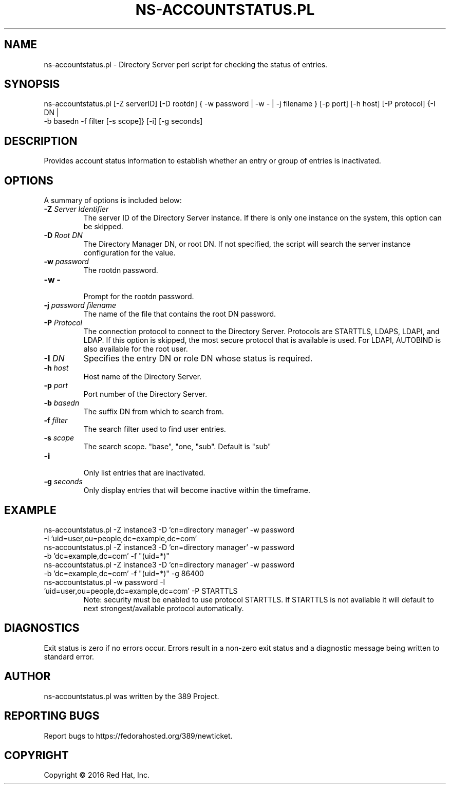 .\"                                      Hey, EMACS: -*- nroff -*-
.\" First parameter, NAME, should be all caps
.\" Second parameter, SECTION, should be 1-8, maybe w/ subsection
.\" other parameters are allowed: see man(7), man(1)
.TH NS-ACCOUNTSTATUS.PL 8 "Feb 8, 2016"
.\" Please adjust this date whenever revising the manpage.
.\"
.\" Some roff macros, for reference:
.\" .nh        disable hyphenation
.\" .hy        enable hyphenation
.\" .ad l      left justify
.\" .ad b      justify to both left and right margins
.\" .nf        disable filling
.\" .fi        enable filling
.\" .br        insert line break
.\" .sp <n>    insert n+1 empty lines
.\" for manpage-specific macros, see man(7)
.SH NAME 
ns-accountstatus.pl - Directory Server perl script for checking the status of entries.
.SH SYNOPSIS
ns-accountstatus.pl [\-Z serverID] [\-D rootdn] { \-w password | \-w \- | \-j filename } [\-p port] [\-h host] [\-P protocol] {\-I DN |
 \-b basedn \-f filter [\-s scope]} [\-i] [\-g seconds]
.SH DESCRIPTION
Provides account status information to establish whether an entry or group of entries is inactivated.
.SH OPTIONS
A summary of options is included below:
.TP
.B \fB\-Z\fR \fIServer Identifier\fR
The server ID of the Directory Server instance.  If there is only 
one instance on the system, this option can be skipped.
.TP
.B \fB\-D\fR \fIRoot DN\fR
The Directory Manager DN, or root DN.  If not specified, the script will 
search the server instance configuration for the value.
.TP
.B \fB\-w\fR \fIpassword\fR
The rootdn password.
.TP
.B \fB\-w -\fR 
.br
Prompt for the rootdn password.
.TP
.B \fB\-j\fR \fIpassword filename\fR
The name of the file that contains the root DN password.
.TP
.B \fB\-P\fR \fIProtocol\fR
The connection protocol to connect to the Directory Server.  Protocols are STARTTLS, LDAPS, LDAPI, and LDAP.
If this option is skipped, the most secure protocol that is available is used.  For LDAPI, AUTOBIND is also
available for the root user.
.TP
.B \fB\-I\fR \fIDN\fR
Specifies the entry DN or role DN whose status is required. 
.TP
.B \fB\-h\fR \fIhost\fR
Host name of the Directory Server.
.TP
.B \fB\-p\fR \fIport\fR
Port number of the Directory Server.
.TP
.B \fB\-b\fR \fIbasedn\fR
The suffix DN from which to search from.
.TP
.B \fB\-f\fR \fIfilter\fR
The search filter used to find user entries.
.TP
.B \fB\-s\fR \fIscope\fR
The search scope.  "base", "one, "sub".  Default is "sub"
.TP
.B \fB\-i\fR
.br
Only list entries that are inactivated.
.TP
.B \fB\-g\fR \fIseconds\fR
Only display entries that will become inactive within the timeframe.

.SH EXAMPLE
.TP
ns-accountstatus.pl \-Z instance3 \-D 'cn=directory manager' \-w password \-I 'uid=user,ou=people,dc=example,dc=com'
.TP
ns-accountstatus.pl \-Z instance3 \-D 'cn=directory manager' \-w password \-b 'dc=example,dc=com' \-f "(uid=*)"
.TP
ns-accountstatus.pl \-Z instance3 \-D 'cn=directory manager' \-w password \-b 'dc=example,dc=com' \-f "(uid=*)" -g 86400
.TP
ns-accountstatus.pl \-w password \-I 'uid=user,ou=people,dc=example,dc=com' \-P STARTTLS
Note: security must be enabled to use protocol STARTTLS.  If STARTTLS is not available it will default to next strongest/available protocol automatically.
.SH DIAGNOSTICS
Exit status is zero if no errors occur.  Errors result in a 
non-zero exit status and a diagnostic message being written 
to standard error.
.SH AUTHOR
ns-accountstatus.pl was written by the 389 Project.
.SH "REPORTING BUGS"
Report bugs to https://fedorahosted.org/389/newticket.
.SH COPYRIGHT
Copyright \(co 2016 Red Hat, Inc.
